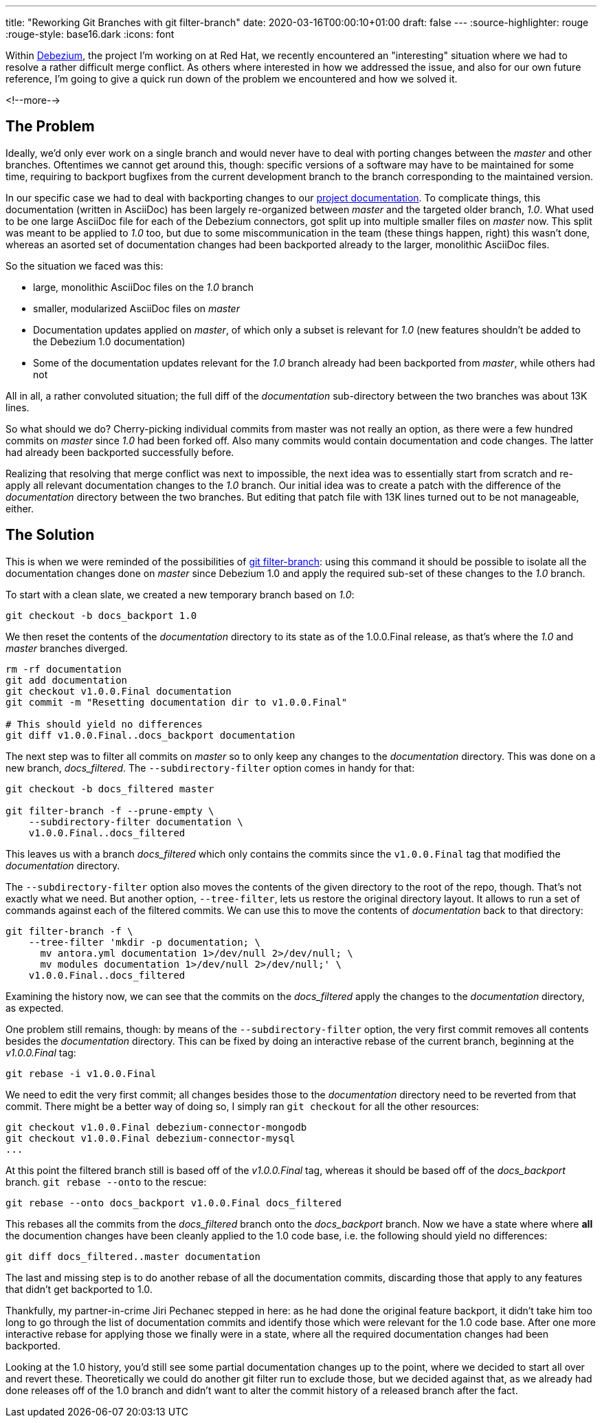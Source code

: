 ---
title: "Reworking Git Branches with git filter-branch"
date: 2020-03-16T00:00:10+01:00
draft: false
---
:source-highlighter: rouge
:rouge-style: base16.dark
:icons: font

Within https://debezium.io/[Debezium], the project I'm working on at Red Hat, we recently encountered an "interesting" situation where we had to resolve a rather difficult merge conflict.
As others where interested in how we addressed the issue, and also for our own future reference,
I'm going to give a quick run down of the problem we encountered and how we solved it.

<!--more-->

== The Problem

Ideally, we'd only ever work on a single branch and would never have to deal with porting changes between the _master_ and other branches.
Oftentimes we cannot get around this, though: specific versions of a software may have to be maintained for some time,
requiring to backport bugfixes from the current development branch to the branch corresponding to the maintained version.

In our specific case we had to deal with backporting changes to our https://debezium.io/documentation/[project documentation].
To complicate things, this documentation (written in AsciiDoc) has been largely re-organized between _master_ and the targeted older branch, _1.0_.
What used to be one large AsciiDoc file for each of the Debezium connectors,
got split up into multiple smaller files on _master_ now.
This split was meant to be applied to _1.0_ too, but due to some miscommunication in the team (these things happen, right) this wasn't done, whereas an asorted set of documentation changes had been backported already to the larger, monolithic AsciiDoc files.

So the situation we faced was this:

* large, monolithic AsciiDoc files on the _1.0_ branch
* smaller, modularized AsciiDoc files on _master_
* Documentation updates applied on _master_, of which only a subset is relevant for _1.0_ (new features shouldn't be added to the Debezium 1.0 documentation)
* Some of the documentation updates relevant for the _1.0_ branch already had been backported from _master_, while others had not

All in all, a rather convoluted situation;
the full diff of the _documentation_ sub-directory between the two branches was about 13K lines.

So what should we do?
Cherry-picking individual commits from master was not really an option,
as there were a few hundred commits on _master_ since _1.0_ had been forked off.
Also many commits would contain documentation and code changes.
The latter had already been backported successfully before.

Realizing that resolving that merge conflict was next to impossible,
the next idea was to essentially start from scratch and re-apply all relevant documentation changes to the _1.0_ branch.
Our initial idea was to create a patch with the difference of the _documentation_ directory between the two branches.
But editing that patch file with 13K lines turned out to be not manageable, either.

== The Solution

This is when we were reminded of the possibilities of https://git-scm.com/docs/git-filter-branch[git filter-branch]:
using this command it should be possible to isolate all the documentation changes done on _master_ since Debezium 1.0 and apply the required sub-set of these changes to the _1.0_ branch.

To start with a clean slate, we created a new temporary branch based on _1.0_:

[source,shell,indent=0]
----
git checkout -b docs_backport 1.0
----

We then reset the contents of the _documentation_ directory to its state as of the 1.0.0.Final release,
as that's where the _1.0_ and _master_ branches diverged.

[source,shell,indent=0]
----
rm -rf documentation
git add documentation
git checkout v1.0.0.Final documentation
git commit -m "Resetting documentation dir to v1.0.0.Final"

# This should yield no differences
git diff v1.0.0.Final..docs_backport documentation
----

The next step was to filter all commits on _master_ so to only keep any changes to the _documentation_ directory.
This was done on a new branch, _docs_filtered_.
The `--subdirectory-filter` option comes in handy for that:

[source,shell,indent=0]
----
git checkout -b docs_filtered master

git filter-branch -f --prune-empty \
    --subdirectory-filter documentation \
    v1.0.0.Final..docs_filtered
----

This leaves us with a branch _docs_filtered_ which only contains the commits since the `v1.0.0.Final` tag that modified the _documentation_ directory.

The `--subdirectory-filter` option also moves the contents of the given directory to the root of the repo, though.
That's not exactly what we need.
But another option, `--tree-filter`, lets us restore the original directory layout.
It allows to run a set of commands against each of the filtered commits.
We can use this to move the contents of _documentation_ back to that directory:

[source,shell,indent=0]
----
git filter-branch -f \
    --tree-filter 'mkdir -p documentation; \
      mv antora.yml documentation 1>/dev/null 2>/dev/null; \
      mv modules documentation 1>/dev/null 2>/dev/null;' \
    v1.0.0.Final..docs_filtered
----

Examining the history now, we can see that the commits on the _docs_filtered_ apply the changes to the _documentation_ directory, as expected.

One problem still remains, though:
by means of the `--subdirectory-filter` option,
the very first commit removes all contents besides the _documentation_ directory.
This can be fixed by doing an interactive rebase of the current branch,
beginning at the _v1.0.0.Final_ tag:

[source,shell,indent=0]
----
git rebase -i v1.0.0.Final
----

We need to edit the very first commit;
all changes besides those to the _documentation_ directory need to be reverted from that commit.
There might be a better way of doing so,
I simply ran `git checkout` for all the other resources:

[source,shell,indent=0]
----
git checkout v1.0.0.Final debezium-connector-mongodb
git checkout v1.0.0.Final debezium-connector-mysql
...
----

At this point the filtered branch still is based off of the _v1.0.0.Final_ tag,
whereas it should be based off of the _docs_backport_ branch.
`git rebase --onto` to the rescue:

[source,shell,indent=0]
----
git rebase --onto docs_backport v1.0.0.Final docs_filtered
----

This rebases all the commits from the _docs_filtered_ branch onto the _docs_backport_ branch.
Now we have a state where where *all* the documention changes have been cleanly applied to the 1.0 code base,
i.e. the following should yield no differences:

[source,shell,indent=0]
----
git diff docs_filtered..master documentation
----

The last and missing step is to do another rebase of all the documentation commits, discarding those that apply to any features that didn't get backported to 1.0.

Thankfully, my partner-in-crime Jiri Pechanec stepped in here:
as he had done the original feature backport,
it didn't take him too long to go through the list of documentation commits and identify those which were relevant for the 1.0 code base.
After one more interactive rebase for applying those we finally were in a state, where all the required documentation changes had been backported.

Looking at the 1.0 history, you'd still see some partial documentation changes up to the point, where we decided to start all over and revert these.
Theoretically we could do another git filter run to exclude those,
but we decided against that,
as we already had done releases off of the 1.0 branch and didn't want to alter the commit history of a released branch after the fact.
